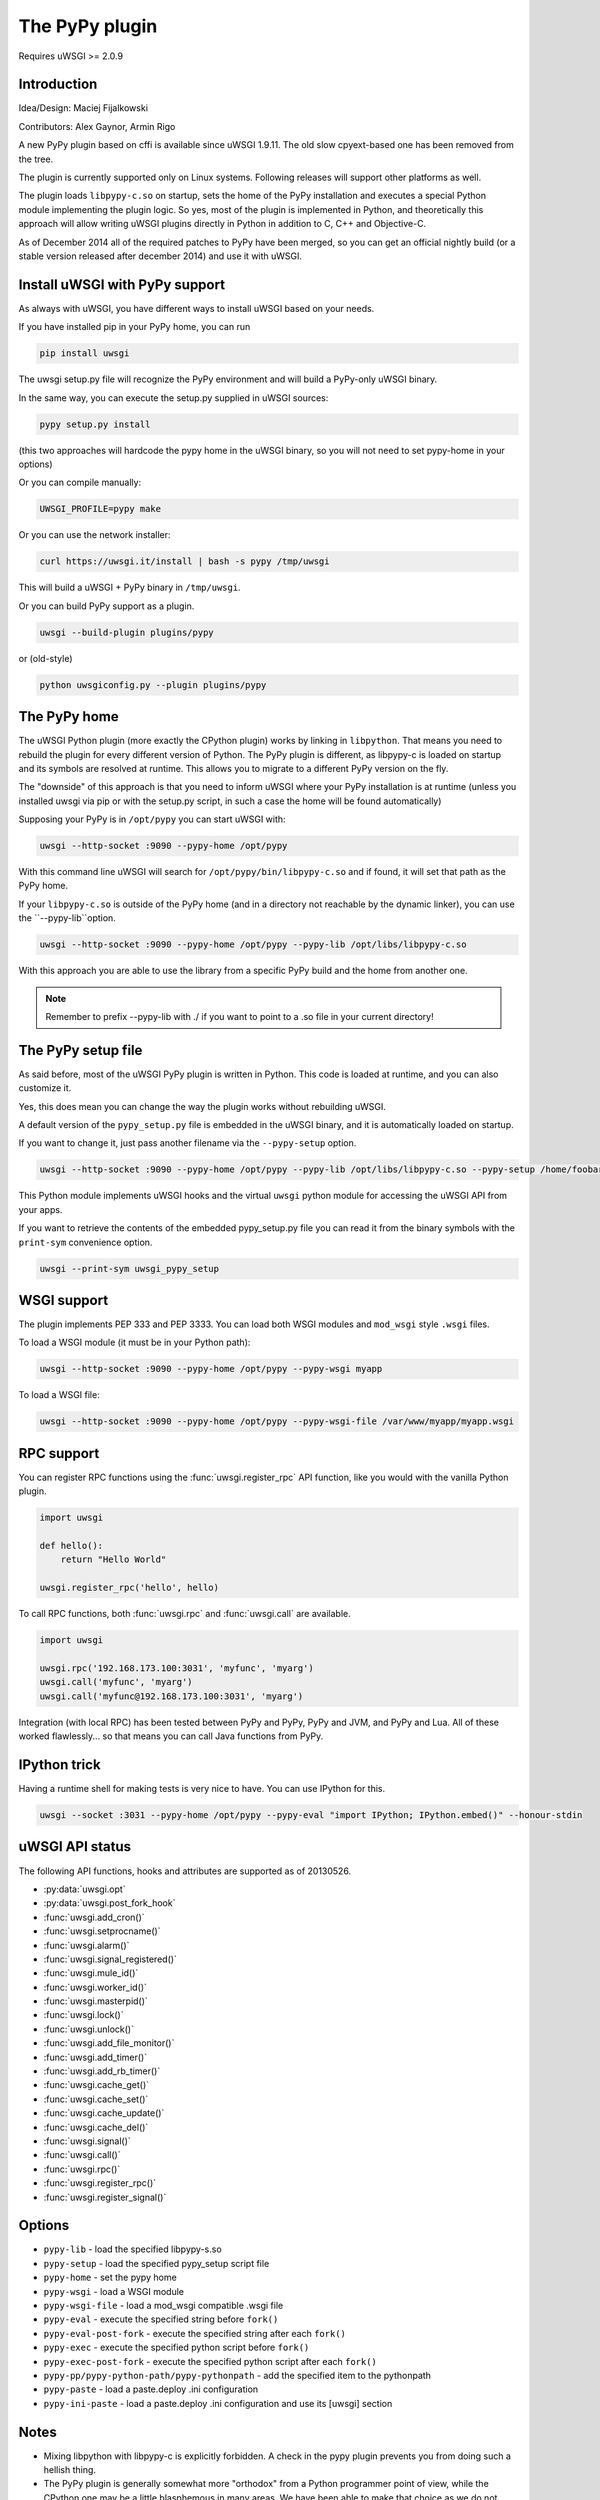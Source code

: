 The PyPy plugin
===============

Requires uWSGI >= 2.0.9

Introduction
^^^^^^^^^^^^

Idea/Design: Maciej Fijalkowski

Contributors: Alex Gaynor, Armin Rigo

A new PyPy plugin based on cffi is available since uWSGI 1.9.11. The old slow cpyext-based one has been removed from the tree.

The plugin is currently supported only on Linux systems. Following releases will support other platforms as well.

The plugin loads ``libpypy-c.so`` on startup, sets the home of the PyPy installation and executes a special Python module
implementing the plugin logic. So yes, most of the plugin is implemented in Python, and theoretically this approach will allow
writing uWSGI plugins directly in Python in addition to C, C++ and Objective-C.

As of December 2014 all of the required patches to PyPy have been merged, so you can get an official nightly build (or a stable version released after december 2014)
and use it with uWSGI.


Install uWSGI with PyPy support
^^^^^^^^^^^^^^^^^^^^^^^^^^^^^^^

As always with uWSGI, you have different ways to install uWSGI based on your needs.

If you have installed pip in your PyPy home, you can run

.. code-block:: sh

   pip install uwsgi
  
The uwsgi setup.py file will recognize the PyPy environment and will build a PyPy-only uWSGI binary.

In the same way, you can execute the setup.py supplied in uWSGI sources:

.. code-block:: sh

    pypy setup.py install
    

(this two approaches will hardcode the pypy home in the uWSGI binary, so you will not need to set pypy-home in your options)


Or you can compile manually:

.. code-block:: sh

   UWSGI_PROFILE=pypy make
   
Or you can use the network installer:

.. code-block:: sh

   curl https://uwsgi.it/install | bash -s pypy /tmp/uwsgi
   
This will build a uWSGI + PyPy binary in ``/tmp/uwsgi``.

Or you can build PyPy support as a plugin.

.. code-block:: sh

   uwsgi --build-plugin plugins/pypy

or (old-style)

.. code-block:: sh

   python uwsgiconfig.py --plugin plugins/pypy
   
The PyPy home
^^^^^^^^^^^^^

The uWSGI Python plugin (more exactly the CPython plugin) works by linking in ``libpython``. That means you need to rebuild the plugin for every different version of Python. The PyPy plugin is different, as libpypy-c is loaded on startup and its symbols are resolved at runtime. This allows you to migrate to a different PyPy version on the fly.

The "downside" of this approach is that you need to inform uWSGI where your PyPy installation is at runtime (unless you installed uwsgi via pip or with the setup.py script, in such a case the home will be found automatically)

Supposing your PyPy is in ``/opt/pypy`` you can start uWSGI with:

.. code-block:: sh

   uwsgi --http-socket :9090 --pypy-home /opt/pypy
  
With this command line uWSGI will search for ``/opt/pypy/bin/libpypy-c.so`` and if found, it will set that path as the PyPy home.

If your ``libpypy-c.so`` is outside of the PyPy home (and in a directory not reachable by the dynamic linker), you can use the ``--pypy-lib``option.

.. code-block:: sh

   uwsgi --http-socket :9090 --pypy-home /opt/pypy --pypy-lib /opt/libs/libpypy-c.so
   
With this approach you are able to use the library from a specific PyPy build and the home from another one.

.. note:: Remember to prefix --pypy-lib with ./ if you want to point to a .so file in your current directory!

The PyPy setup file
^^^^^^^^^^^^^^^^^^^

As said before, most of the uWSGI PyPy plugin is written in Python. This code is loaded at runtime, and you can also customize it.

Yes, this does mean you can change the way the plugin works without rebuilding uWSGI.

A default version of the ``pypy_setup.py`` file is embedded in the uWSGI binary, and it is automatically loaded on startup.

If you want to change it, just pass another filename via the ``--pypy-setup`` option.

.. code-block:: sh

   uwsgi --http-socket :9090 --pypy-home /opt/pypy --pypy-lib /opt/libs/libpypy-c.so --pypy-setup /home/foobar/foo.py
   
This Python module implements uWSGI hooks and the virtual ``uwsgi`` python module for accessing the uWSGI API from your apps.

If you want to retrieve the contents of the embedded pypy_setup.py file you can read it from the binary symbols with the ``print-sym`` convenience option.

.. code-block:: sh

   uwsgi --print-sym uwsgi_pypy_setup

WSGI support
^^^^^^^^^^^^

The plugin implements PEP 333 and PEP 3333. You can load both WSGI modules and ``mod_wsgi`` style ``.wsgi`` files.

To load a WSGI module (it must be in your Python path):

.. code-block:: sh

   uwsgi --http-socket :9090 --pypy-home /opt/pypy --pypy-wsgi myapp
   
To load a WSGI file:

.. code-block:: sh

   uwsgi --http-socket :9090 --pypy-home /opt/pypy --pypy-wsgi-file /var/www/myapp/myapp.wsgi
   
RPC support
^^^^^^^^^^^

You can register RPC functions using the :func:`uwsgi.register_rpc` API function, like you would with the vanilla Python plugin.

.. code-block:: py

   import uwsgi
   
   def hello():
       return "Hello World"
       
   uwsgi.register_rpc('hello', hello)
   
To call RPC functions, both :func:`uwsgi.rpc` and :func:`uwsgi.call` are available.

.. code-block:: py

   import uwsgi
   
   uwsgi.rpc('192.168.173.100:3031', 'myfunc', 'myarg')
   uwsgi.call('myfunc', 'myarg')
   uwsgi.call('myfunc@192.168.173.100:3031', 'myarg')
   
   
Integration (with local RPC) has been tested between PyPy and PyPy, PyPy and JVM, and PyPy and Lua. All of these worked flawlessly... so that means you can call Java functions from PyPy.

IPython trick
^^^^^^^^^^^^^

Having a runtime shell for making tests is very nice to have. You can use IPython for this.

.. code-block:: sh

   uwsgi --socket :3031 --pypy-home /opt/pypy --pypy-eval "import IPython; IPython.embed()" --honour-stdin
   
   
uWSGI API status
^^^^^^^^^^^^^^^^

The following API functions, hooks and attributes are supported as of 20130526.

* :py:data:`uwsgi.opt`
* :py:data:`uwsgi.post_fork_hook`
* :func:`uwsgi.add_cron()`
* :func:`uwsgi.setprocname()`
* :func:`uwsgi.alarm()`
* :func:`uwsgi.signal_registered()`
* :func:`uwsgi.mule_id()`
* :func:`uwsgi.worker_id()`
* :func:`uwsgi.masterpid()`
* :func:`uwsgi.lock()`
* :func:`uwsgi.unlock()`
* :func:`uwsgi.add_file_monitor()`
* :func:`uwsgi.add_timer()`
* :func:`uwsgi.add_rb_timer()`
* :func:`uwsgi.cache_get()`
* :func:`uwsgi.cache_set()`
* :func:`uwsgi.cache_update()`
* :func:`uwsgi.cache_del()`
* :func:`uwsgi.signal()`
* :func:`uwsgi.call()`
* :func:`uwsgi.rpc()`
* :func:`uwsgi.register_rpc()`
* :func:`uwsgi.register_signal()`
  
Options
^^^^^^^


* ``pypy-lib`` - load the specified libpypy-s.so
* ``pypy-setup`` - load the specified pypy_setup script file
* ``pypy-home`` - set the pypy home
* ``pypy-wsgi`` - load a WSGI module
* ``pypy-wsgi-file`` - load a mod_wsgi compatible .wsgi file
* ``pypy-eval`` - execute the specified string before ``fork()``
* ``pypy-eval-post-fork`` - execute the specified string after each ``fork()``
* ``pypy-exec`` - execute the specified python script before ``fork()``
* ``pypy-exec-post-fork`` - execute the specified python script after each ``fork()``
* ``pypy-pp/pypy-python-path/pypy-pythonpath`` - add the specified item to the pythonpath
* ``pypy-paste`` - load a paste.deploy .ini configuration
* ``pypy-ini-paste`` - load a paste.deploy .ini configuration and use its [uwsgi] section


Notes
^^^^^

* Mixing libpython with libpypy-c is explicitly forbidden. A check in the pypy plugin prevents you from doing such a hellish thing.
* The PyPy plugin is generally somewhat more "orthodox" from a Python programmer point of view, while the CPython one may be a little blasphemous in many areas. We have been able to make that choice as we do not need backward compatibility with older uWSGI releases.
* The uWSGI API is still incomplete.
* The WSGI loader does not update the uWSGI internal application list, so things like ``--need-app`` will not work. The server will report "dynamic mode" on startup even if the app has been successfully loaded. This will be fixed soon.

PyPy3 + Django 2.x with uWSGI
^^^^^^^^^^^^

Download https://github.com/operasoftware/uwsgi-pypy-python3
or https://github.com/gralance/uwsgi-pypy-python3 (just forked from operasoftware/uwsgi-pypy-python3)
and copy the pypy_setup.py into your project.

Install pypy3 and find the location of your pypy3

Here is an example that works in ubuntu 18.04, please change the dir according to your environment.


.. code-block:: sh

    [uwsgi]
    # You should set chdir to the folder of manage.py
    pypy-wsgi = <project name>.wsgi:application # your wsgi instance, should be in wsgi.py
    pypy-wsgi-file = /<project dir>/<project name>/wsgi.py # MUST have
    pypy-home = /usr/local/lib/pypy3 # location of pypy3
    pypy-lib = /usr/local/lib/pypy3/bin/libpypy3-c.so # NOT libpypy-c.so
    pypy-setup = /<project dir>/<project name>/uwsgi/pypy_setup.py # the pypy_setup.py
    master = 1
    processes = %k
    threads = 2
